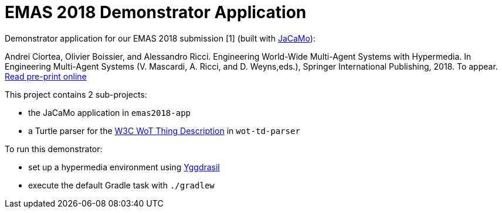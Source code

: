 = EMAS 2018 Demonstrator Application

Demonstrator application for our EMAS 2018 submission [1] (built with https://github.com/jacamo-lang/jacamo/[JaCaMo]):

Andrei Ciortea, Olivier Boissier, and Alessandro Ricci. Engineering World-Wide Multi-Agent Systems with Hypermedia. In Engineering Multi-Agent Systems (V. Mascardi, A. Ricci, and D. Weyns,eds.), Springer International Publishing, 2018. To appear. http://emas2018.dibris.unige.it/images/papers/EMAS18-17.pdf[Read pre-print online]

This project contains 2 sub-projects:

* the JaCaMo application in `emas2018-app`

* a Turtle parser for the https://www.w3.org/TR/wot-thing-description/[W3C WoT Thing Description] in `wot-td-parser`

To run this demonstrator:

* set up a hypermedia environment using https://github.com/andreiciortea/emas2018-yggdrasil/[Yggdrasil]

* execute the default Gradle task with `./gradlew`